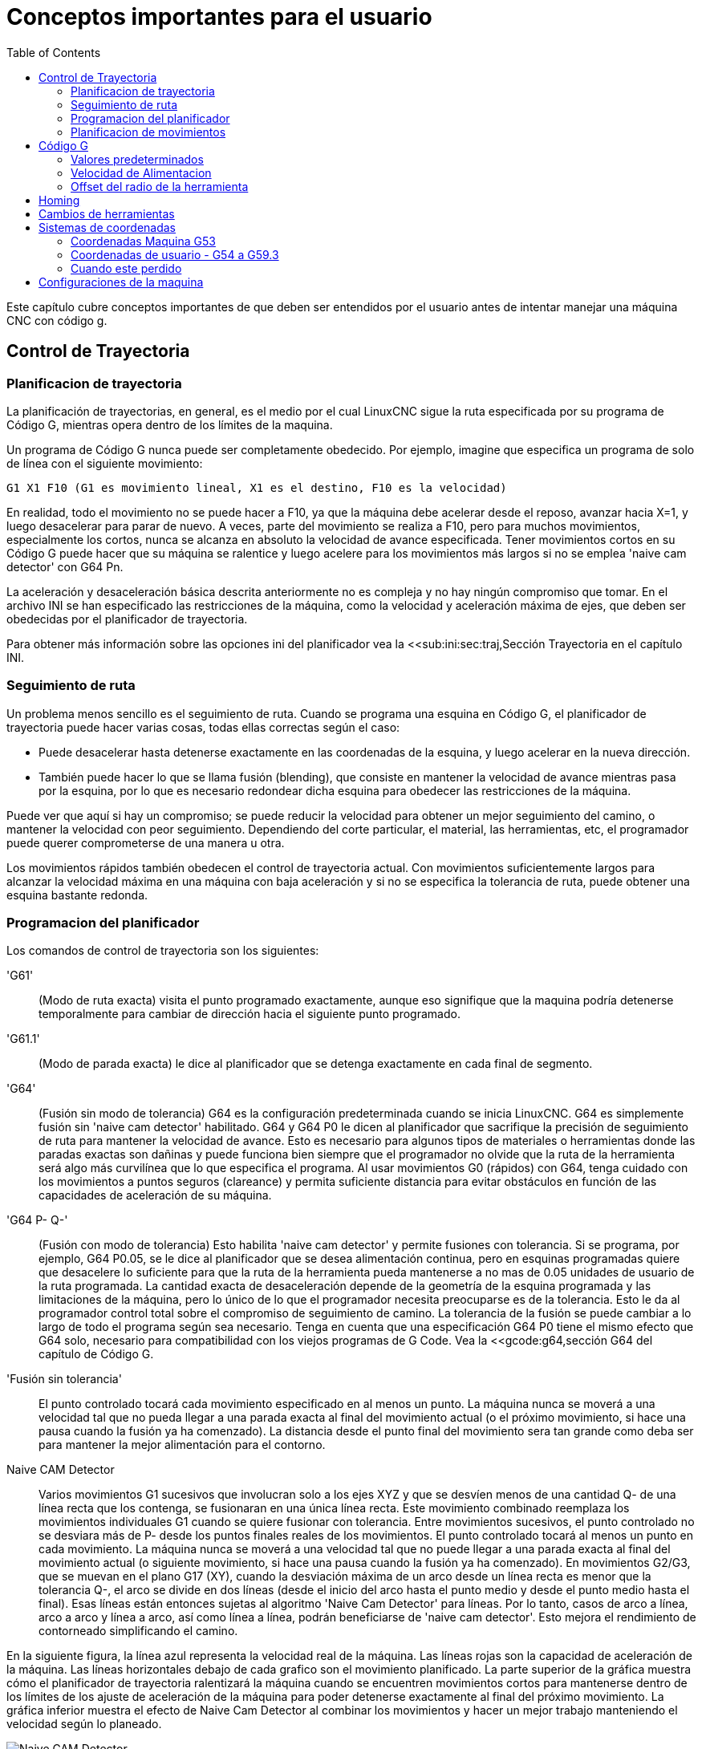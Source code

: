 :lang: es
:toc:

[[cha:important-user-concepts]]
= Conceptos importantes para el usuario(((Conceptos para el usuario)))

Este capítulo cubre conceptos importantes de que deben ser entendidos por el usuario
antes de intentar manejar una máquina CNC con código g.

[[sec:trajectory-control]]
== Control de Trayectoria(((Trajectory Control)))

[[sub:trajectory-planning]]
=== Planificacion de trayectoria(((Planificacion de trayectoria)))

La planificación de trayectorias, en general, es el medio por el cual LinuxCNC sigue
la ruta especificada por su programa de Código G, mientras opera dentro de los
límites de la maquina.

Un programa de Código G nunca puede ser completamente obedecido. Por ejemplo,
imagine que especifica un programa de solo de línea con el siguiente movimiento:

----
G1 X1 F10 (G1 es movimiento lineal, X1 es el destino, F10 es la velocidad)
----

En realidad, todo el movimiento no se puede hacer a F10, ya que la máquina
debe acelerar desde el reposo, avanzar hacia X=1, y luego desacelerar para
parar de nuevo. A veces, parte del movimiento se realiza a F10, pero para muchos
movimientos, especialmente los cortos, nunca se alcanza en absoluto la velocidad
de avance especificada.
Tener movimientos cortos en su Código G puede hacer que su máquina se ralentice
y luego acelere para los movimientos más largos si no se emplea
'naive cam detector' con G64 Pn.

La aceleración y desaceleración básica descrita anteriormente no es compleja
y no hay ningún compromiso que tomar. En el archivo INI se han especificado
las restricciones de la máquina, como la velocidad y aceleración máxima de ejes,
que deben ser obedecidas por el planificador de trayectoria.

Para obtener más información sobre las opciones ini del planificador vea la
<<sub:ini:sec:traj,Sección Trayectoria en el capítulo INI.

[[sub:path-following]]
=== Seguimiento de ruta(((Seguimiento de ruta)))

Un problema menos sencillo es el seguimiento de ruta. Cuando se programa una
esquina en Código G, el planificador de trayectoria puede hacer varias cosas,
todas ellas correctas según el caso:

* Puede desacelerar hasta detenerse exactamente en las coordenadas de la esquina,
  y luego acelerar en la nueva dirección.
* También puede hacer lo que se llama fusión (blending), que consiste en mantener
  la velocidad de avance mientras pasa por la esquina, por lo que es necesario redondear
  dicha esquina para obedecer las restricciones de la máquina.

Puede ver que aquí si hay un compromiso; se puede reducir la velocidad para obtener
un mejor seguimiento del camino, o mantener la velocidad con peor seguimiento.
Dependiendo del corte particular, el material, las herramientas, etc, el programador
puede querer comprometerse de una manera u otra.

Los movimientos rápidos también obedecen el control de trayectoria actual. Con
movimientos suficientemente largos para alcanzar la velocidad máxima en una máquina
con baja aceleración y si no se especifica la tolerancia de ruta, puede obtener una
esquina bastante redonda.

[[sub:programming-the-planner]]
=== Programacion del planificador(((Programacion del planificador)))

Los comandos de control de trayectoria son los siguientes:

'G61':: (Modo de ruta exacta) visita el punto programado exactamente, aunque
  eso signifique que la maquina podría detenerse temporalmente para cambiar de
  dirección hacia el siguiente punto programado.

'G61.1':: (Modo de parada exacta) le dice al planificador que se detenga
  exactamente en cada final de segmento.

'G64':: (Fusión sin modo de tolerancia) G64 es la configuración predeterminada
  cuando se inicia LinuxCNC. G64 es simplemente fusión sin 'naive cam detector'
  habilitado. G64 y G64 P0 le dicen al planificador que sacrifique la
  precisión de seguimiento de ruta para mantener la velocidad de avance. Esto
  es necesario para algunos tipos de materiales o herramientas donde las paradas
  exactas son dañinas y puede funciona bien siempre que el programador
  no olvide que la ruta de la herramienta será algo más
  curvilínea que lo que especifica el programa. Al usar movimientos G0
  (rápidos) con G64, tenga cuidado con los movimientos a puntos seguros
  (clareance) y permita suficiente distancia para evitar obstáculos en función
  de las capacidades de aceleración de su máquina.

'G64 P- Q-':: (Fusión con modo de tolerancia) Esto habilita 'naive cam
  detector' y permite fusiones con tolerancia. Si se programa, por ejemplo, G64 P0.05, se le
  dice al planificador que se desea alimentación continua, pero en esquinas
  programadas quiere que desacelere lo suficiente para que la ruta de la
  herramienta pueda mantenerse a no mas de 0.05 unidades de usuario de la ruta
  programada. La cantidad exacta de desaceleración depende de la geometría de
  la esquina programada y las limitaciones de la máquina, pero lo único de lo
  que el programador necesita preocuparse es de la tolerancia. Esto le da al
  programador control total sobre el compromiso de seguimiento de camino. La
  tolerancia de la fusión se puede cambiar a lo largo de todo el programa
  según sea necesario. Tenga en cuenta que una especificación G64 P0 tiene
  el mismo efecto que G64 solo, necesario para compatibilidad con los viejos
  programas de G Code. Vea la <<gcode:g64,sección G64 del capítulo
  de Código G.

'Fusión sin tolerancia':: El punto controlado tocará cada movimiento
  especificado en al menos un punto. La máquina nunca se moverá a una
  velocidad tal que no pueda llegar a una parada exacta al final del
  movimiento actual (o el próximo movimiento, si hace una pausa cuando la
  fusión ya ha comenzado). La distancia desde el punto final del movimiento sera
  tan grande como deba ser para mantener la mejor alimentación para el contorno.

Naive CAM Detector:: Varios movimientos G1 sucesivos que involucran solo a los
  ejes XYZ y que se desvíen menos de una cantidad Q- de una línea recta que los
  contenga, se fusionaran en una única línea recta. Este movimiento combinado
  reemplaza los movimientos individuales G1 cuando se quiere fusionar con
  tolerancia. Entre movimientos sucesivos, el punto controlado no se desviara más
  de P- desde los puntos finales reales de los movimientos. El punto controlado
  tocará al menos un punto en cada movimiento. La máquina nunca se moverá a una
  velocidad tal que no puede llegar a una parada exacta al final del movimiento
  actual (o siguiente movimiento, si hace una pausa cuando la fusión ya ha
  comenzado). En movimientos G2/G3, que se muevan en el plano G17 (XY), cuando la
  desviación máxima de un arco desde un línea recta es menor que la tolerancia
  Q-, el arco se divide en dos líneas (desde el inicio del arco hasta el
  punto medio y desde el punto medio hasta el final). Esas líneas están
  entonces sujetas al algoritmo 'Naive Cam Detector' para líneas. Por lo tanto,
  casos de arco a línea, arco a arco y línea a arco, así como línea a línea,
  podrán beneficiarse de 'naive cam detector'. Esto mejora el rendimiento
  de contorneado simplificando el camino.

En la siguiente figura, la línea azul representa la velocidad real de la máquina.
Las líneas rojas son la capacidad de aceleración de la máquina. Las líneas
horizontales debajo de cada grafico son el movimiento planificado. La parte superior
de la gráfica muestra cómo el planificador de trayectoria ralentizará la máquina
cuando se encuentren movimientos cortos para mantenerse dentro de los límites de los
ajuste de aceleración de la máquina para poder detenerse exactamente al final del
próximo movimiento. La gráfica inferior muestra el efecto de Naive Cam Detector al
combinar los movimientos y hacer un mejor trabajo manteniendo el velocidad según lo
planeado.

.Naive CAM Detector
image::images/naive-cam.png["Naive CAM Detector",align="center"]

[[sub:planning-moves]]
=== Planificacion de movimientos(((Planificacion de movimientos)))

Asegúrese de que los movimientos sean "lo suficientemente largos" para adaptarse a
su máquina/material. Principalmente debido a la regla de que la máquina nunca se
moverá a una velocidad tal que no pueda detenerse por completo al final del
movimiento actual, hay una longitud de movimiento mínima que permitirá a la máquina
mantener una velocidad de avance solicitada para un ajuste de aceleración dado.

Las fases de aceleración y desaceleración utilizan cada una la mitad de
MAX_ACCELERATION del archivo ini. En una combinación que sea una inversión exacta,
esto causara que la aceleración total del eje iguale el valor MAX_ACCELERATION del
archivo ini. En otros casos, la aceleración real de la máquina es algo menor que
esta aceleración ini.

Para mantener la velocidad de alimentación, el movimiento debe ser más largo que la
distancia necesaria para acelerar de cero a la velocidad de avance deseada y luego
detenerse de nuevo. Usando A como *1/2* del valor de MAX_ACCELERATION del archivo
ini, y *F* como velocidad de avance *en unidades por segundo*, el tiempo de
aceleración es *t~a~ = F/A* y la distancia de aceleración es *d~a~ = F * t~a~/2*. En
desaceleración, el tiempo y la distancia es la misma, haciendo que la distancia
crítica sea *d = d~a~ + d~d~ = 2 * d~a~ = F^2^/A*.

Por ejemplo, para una velocidad de avance de 1 pulgada por segundo y una aceleración
de *10 pulgadas/seg^2^*, la distancia crítica es
*1^2^/10 = 1/10 = 0.1 pulgadas*.

Para una velocidad de avance de 0.5 pulgadas por segundo, la distancia crítica es
*5^2^/100 = 25/100 = 0.025* pulgadas.

////
Esta sección ha sido comentada hasta que latexmath vuelva a funcionar.

Para mantener la velocidad de alimentación, el movimiento debe ser más largo que la distancia necesaria para acelerar de cero a la velocidad de avance deseada y luego detenerse de nuevo. Usando A como latexmath:[$\frac{1}{2}$] de MAX_ACCELERATION del archivo ini y F como velocidad de avance *en unidades por segundo*, el tiempo de aceleración es latexmath:[$ ta = \frac{F}{A} $] y la distancia de aceleración es latexmath:[$ da = \frac{1}{2} \times F \times ta $]. En desaceleración, el tiempo y la distancia es la misma, haciendo que la distancia crítica sea
latexmath:[$ d = da + dd = 2 \times da = \frac{F^{2}}{A} $].

Por ejemplo, para una velocidad de avance de 1 pulgada por segundo y una aceleración de latexmath:[$ 10 \frac{inch}{sec^{2}} $], la distancia crítica es
latexmath:[$\frac{1^{2}}{10} = \frac{1}{10} = 0.1$] pulgadas*.

Para una velocidad de avance de 0.5 pulgadas por segundo, la distancia crítica es latexmath:[$ \frac{0.5^{2}}{10} = \frac{0.25}{10} = 0.025$] pulgadas.
////

[[sec:g-code]]
== Código G(((G-code)))

=== Valores predeterminados

Cuando LinuxCNC se arranca, se cargan muchos códigos G y M de manera predeterminada.
Los códigos actuales activos G y M se pueden ver en la pestaña MDI de la ventana
'Códigos G activos:' en la interfaz AXIS. Estos códigos G y M define el
comportamiento de LinuxCNC y es importante que entienda qué hace cada uno de ellos
antes de ejecutar LinuxCNC. Los valores predeterminados se pueden cambiar cuando se
ejecuta un archivo G-Code y pueden quedar en un estado diferente al del comienzo de
sesión de LinuxCNC. La mejor práctica es establecer los valores predeterminados
necesarios para el trabajo en un preámbulo de su archivo G-Code, sin suponer que los
valores predeterminados no han cambiado. Imprimir la página de
<<gcode:quick-reference-table,Referencia Rápida>> de códigos G puede ayudarle a recordar que es
cada uno.

=== Velocidad de Alimentacion

La forma en la que se aplica la velocidad de alimentación depende de si un eje
involucrado con el movimiento es un eje giratorio. Lea y comprenda la sección
<<sub:feed-rate>> si tiene un eje giratorio o un torno.

=== Offset del radio de la herramienta

El offset del radio de la herramienta (G41/G42) requiere que la herramienta sea
capaz de tocar en algún lugar a lo largo de cada movimiento programado sin estropear
los dos movimientos adyacentes. Si eso no es posible con el diámetro actual de la
herramienta, se obtendrá un error. Una herramienta de menor diámetro puede trabajar
sin error en el mismo camino. Esto significa que puede programar una herramienta
para pasar por un camino que es más estrecho que la herramienta sin ningún error
aparente. Para más información, ver la Sección <<sec:cutter-radius-compensation,Compensación de la Herramienta>>.

== Homing

Después de iniciar LinuxCNC, cada eje debe tener definida una posición home antes de
ejecutar un programa o un comando MDI.

Si su máquina no tiene interruptores home, una marca de coincidencia en cada eje
puede ayudar a colocar las coordenadas de la máquina en el mismo lugar.

Una vez que los ejes están en home, se usarán los límites software establecidos en
el archivo ini.

Si desea desviarse del comportamiento predeterminado, o desea usar el interfaz
Mini, necesitará configurar la opción NO_FORCE_HOMING = 1 en la sección [TRAJ] de su
archivo ini.
Se puede obtener más información sobre homing en <<cha:homing-configuration,homing configuration>>.

== Cambios de herramientas

Hay varias opciones al hacer cambios de herramientas manuales. Ver la
<<sub:ini:sec:emcio,Sección [EMCIO]>> para obtener información sobre la
configuración de estas opciones. Ver también las secciones
<<gcode:g28-g28.1,G28>> y <<gcode:g30-g30.1,G30>> del capítulo de Código G.

== Sistemas de coordenadas

Los sistemas de coordenadas pueden ser confusos al principio. Antes de manejar una
máquina CNC debe comprender los conceptos básicos de los sistemas de coordenadas
utilizados por LinuxCNC. La información detallada sobre los sistemas de coordenadas
está en la sección <<cha:coordinate-system,Sistema de Coordenadas>> de
este manual.

=== Coordenadas Maquina G53

Al hacer una secuencia homing, LinuxCNC configura el sistema de coordenadas de la
máquina, G53, a cero para cada uno de los eje en la secuencia.

Ningún otro sistema de coordenadas u offsets de herramientas se cambian por la
secuencia homing.

La única forma de moverse en el sistema de coordenadas de la máquina es cuando se
programa un G53 en la misma línea que el movimiento. Normalmente se está en el
sistema de coordenadas G54.

=== Coordenadas de usuario - G54 a G59.3

Normalmente se usa el sistema de coordenadas G54. Cuando se aplica un offset al
actual sistema de coordenadas de usuario, una pequeña bola azul con líneas estará en
el <<sec:machine-coordinate-system,origen de maquina>> cuando su DRO esté
mostrando 'Posición: Relativa Actual' en Axis. Si sus offsets son temporales, use
Zero Coordinate System del menú o programe la máquina con 'G10 L2 P1 X0 Y0 Z0' al
final de su archivo de código G. Cambie el número 'P' para que se adapte al
sistema de coordenadas en el que desea borrar el offset.

* Los offsets almacenados en un sistema de coordenadas de usuario se conservan
  cuando LinuxCNC se apaga.
* Usando el botón 'Touch Off' en Axis, se establece un offset para el Sistema
  de coordenadas elegido de usuario.

=== Cuando este perdido

Si tiene problemas para obtener 0,0,0 en el DRO cuando piense que
debería mostrarse, puede que tenga algunos offsets programados y necesita
eliminarlos.

* Muévase al origen de la máquina con G53 G0 X0 Y0 Z0
* Borre cualquier offset de G92 con G92.1
* Use el sistema de coordenadas G54
* Establezca el sistema de coordenadas G54 para que sea el mismo que el
  sistema de coordenadas máquina con G10 L2 P1 X0 Y0 Z0 R0
* Desactivar los offsets de herramienta con G49
* Activar la pantalla de coordenadas relativas desde el menú

Ahora debe estar en el origen de la máquina X0 Y0 Z0 y el sistema de coordenadas
relativo debe ser el mismo que el sistema de coordenadas de máquina.

[[sec:machine-configurations]]
== Configuraciones de la maquina

El siguiente diagrama muestra una fresadora típica que muestra la dirección del
recorrido de la herramienta, la mesa y los interruptores de límite. Observe cómo la
mesa se mueve en la dirección opuesta a las flechas del sistema de coordenadas
cartesianas mostrado por la imagen 'Dirección Herramienta'. Esto hace que la
herramienta 'se mueva' en el dirección correcta en relación con el material.

Note also the position of the limit switches and the direction of activation of
their cams. Several combinations are possible, for example it is possible
(contrary to the drawing) to place a single fixed limit switch in the middle of
the table and two mobile cams to activate it. In this case the limits will be
reversed, +X will be on the right of the table and -X on the left. This
inversion does not change anything from the point of view of the direction of
movement of the tool.

.Configuración de fresadora
image::images/mill-diagram_es.png["Configuración de fresadora",align="center"]

El siguiente diagrama muestra un torno típico que muestra la dirección del recorrido
de la herramienta y los interruptores de límite.

.Configuración de torno
image::images/lathe-diagram_es.png["Configuración de torno",align="center"]

// vim: set syntax = asciidoc:
